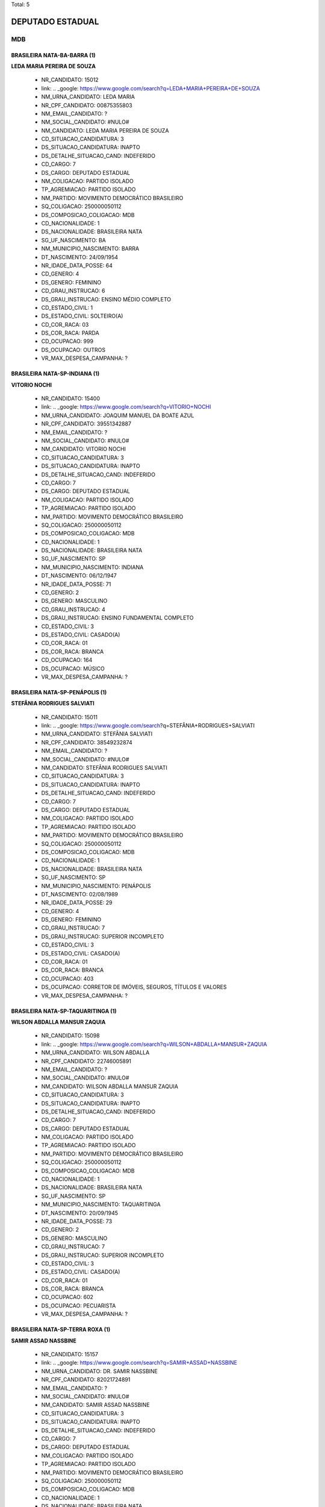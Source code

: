 Total: 5

DEPUTADO ESTADUAL
=================

MDB
---

BRASILEIRA NATA-BA-BARRA (1)
............................

**LEDA MARIA PEREIRA DE SOUZA**

  - NR_CANDIDATO: 15012
  - link: .. _google: https://www.google.com/search?q=LEDA+MARIA+PEREIRA+DE+SOUZA
  - NM_URNA_CANDIDATO: LEDA MARIA
  - NR_CPF_CANDIDATO: 00875355803
  - NM_EMAIL_CANDIDATO: ?
  - NM_SOCIAL_CANDIDATO: #NULO#
  - NM_CANDIDATO: LEDA MARIA PEREIRA DE SOUZA
  - CD_SITUACAO_CANDIDATURA: 3
  - DS_SITUACAO_CANDIDATURA: INAPTO
  - DS_DETALHE_SITUACAO_CAND: INDEFERIDO
  - CD_CARGO: 7
  - DS_CARGO: DEPUTADO ESTADUAL
  - NM_COLIGACAO: PARTIDO ISOLADO
  - TP_AGREMIACAO: PARTIDO ISOLADO
  - NM_PARTIDO: MOVIMENTO DEMOCRÁTICO BRASILEIRO
  - SQ_COLIGACAO: 250000050112
  - DS_COMPOSICAO_COLIGACAO: MDB
  - CD_NACIONALIDADE: 1
  - DS_NACIONALIDADE: BRASILEIRA NATA
  - SG_UF_NASCIMENTO: BA
  - NM_MUNICIPIO_NASCIMENTO: BARRA
  - DT_NASCIMENTO: 24/09/1954
  - NR_IDADE_DATA_POSSE: 64
  - CD_GENERO: 4
  - DS_GENERO: FEMININO
  - CD_GRAU_INSTRUCAO: 6
  - DS_GRAU_INSTRUCAO: ENSINO MÉDIO COMPLETO
  - CD_ESTADO_CIVIL: 1
  - DS_ESTADO_CIVIL: SOLTEIRO(A)
  - CD_COR_RACA: 03
  - DS_COR_RACA: PARDA
  - CD_OCUPACAO: 999
  - DS_OCUPACAO: OUTROS
  - VR_MAX_DESPESA_CAMPANHA: ?


BRASILEIRA NATA-SP-INDIANA (1)
..............................

**VITORIO NOCHI**

  - NR_CANDIDATO: 15400
  - link: .. _google: https://www.google.com/search?q=VITORIO+NOCHI
  - NM_URNA_CANDIDATO: JOAQUIM MANUEL DA BOATE AZUL
  - NR_CPF_CANDIDATO: 39551342887
  - NM_EMAIL_CANDIDATO: ?
  - NM_SOCIAL_CANDIDATO: #NULO#
  - NM_CANDIDATO: VITORIO NOCHI
  - CD_SITUACAO_CANDIDATURA: 3
  - DS_SITUACAO_CANDIDATURA: INAPTO
  - DS_DETALHE_SITUACAO_CAND: INDEFERIDO
  - CD_CARGO: 7
  - DS_CARGO: DEPUTADO ESTADUAL
  - NM_COLIGACAO: PARTIDO ISOLADO
  - TP_AGREMIACAO: PARTIDO ISOLADO
  - NM_PARTIDO: MOVIMENTO DEMOCRÁTICO BRASILEIRO
  - SQ_COLIGACAO: 250000050112
  - DS_COMPOSICAO_COLIGACAO: MDB
  - CD_NACIONALIDADE: 1
  - DS_NACIONALIDADE: BRASILEIRA NATA
  - SG_UF_NASCIMENTO: SP
  - NM_MUNICIPIO_NASCIMENTO: INDIANA
  - DT_NASCIMENTO: 06/12/1947
  - NR_IDADE_DATA_POSSE: 71
  - CD_GENERO: 2
  - DS_GENERO: MASCULINO
  - CD_GRAU_INSTRUCAO: 4
  - DS_GRAU_INSTRUCAO: ENSINO FUNDAMENTAL COMPLETO
  - CD_ESTADO_CIVIL: 3
  - DS_ESTADO_CIVIL: CASADO(A)
  - CD_COR_RACA: 01
  - DS_COR_RACA: BRANCA
  - CD_OCUPACAO: 164
  - DS_OCUPACAO: MÚSICO
  - VR_MAX_DESPESA_CAMPANHA: ?


BRASILEIRA NATA-SP-PENÁPOLIS (1)
................................

**STEFÂNIA RODRIGUES SALVIATI**

  - NR_CANDIDATO: 15011
  - link: .. _google: https://www.google.com/search?q=STEFÂNIA+RODRIGUES+SALVIATI
  - NM_URNA_CANDIDATO: STEFÂNIA SALVIATI
  - NR_CPF_CANDIDATO: 38549232874
  - NM_EMAIL_CANDIDATO: ?
  - NM_SOCIAL_CANDIDATO: #NULO#
  - NM_CANDIDATO: STEFÂNIA RODRIGUES SALVIATI
  - CD_SITUACAO_CANDIDATURA: 3
  - DS_SITUACAO_CANDIDATURA: INAPTO
  - DS_DETALHE_SITUACAO_CAND: INDEFERIDO
  - CD_CARGO: 7
  - DS_CARGO: DEPUTADO ESTADUAL
  - NM_COLIGACAO: PARTIDO ISOLADO
  - TP_AGREMIACAO: PARTIDO ISOLADO
  - NM_PARTIDO: MOVIMENTO DEMOCRÁTICO BRASILEIRO
  - SQ_COLIGACAO: 250000050112
  - DS_COMPOSICAO_COLIGACAO: MDB
  - CD_NACIONALIDADE: 1
  - DS_NACIONALIDADE: BRASILEIRA NATA
  - SG_UF_NASCIMENTO: SP
  - NM_MUNICIPIO_NASCIMENTO: PENÁPOLIS
  - DT_NASCIMENTO: 02/08/1989
  - NR_IDADE_DATA_POSSE: 29
  - CD_GENERO: 4
  - DS_GENERO: FEMININO
  - CD_GRAU_INSTRUCAO: 7
  - DS_GRAU_INSTRUCAO: SUPERIOR INCOMPLETO
  - CD_ESTADO_CIVIL: 3
  - DS_ESTADO_CIVIL: CASADO(A)
  - CD_COR_RACA: 01
  - DS_COR_RACA: BRANCA
  - CD_OCUPACAO: 403
  - DS_OCUPACAO: CORRETOR DE IMÓVEIS, SEGUROS, TÍTULOS E VALORES
  - VR_MAX_DESPESA_CAMPANHA: ?


BRASILEIRA NATA-SP-TAQUARITINGA (1)
...................................

**WILSON ABDALLA MANSUR ZAQUIA**

  - NR_CANDIDATO: 15098
  - link: .. _google: https://www.google.com/search?q=WILSON+ABDALLA+MANSUR+ZAQUIA
  - NM_URNA_CANDIDATO: WILSON ABDALLA
  - NR_CPF_CANDIDATO: 22746005891
  - NM_EMAIL_CANDIDATO: ?
  - NM_SOCIAL_CANDIDATO: #NULO#
  - NM_CANDIDATO: WILSON ABDALLA MANSUR ZAQUIA
  - CD_SITUACAO_CANDIDATURA: 3
  - DS_SITUACAO_CANDIDATURA: INAPTO
  - DS_DETALHE_SITUACAO_CAND: INDEFERIDO
  - CD_CARGO: 7
  - DS_CARGO: DEPUTADO ESTADUAL
  - NM_COLIGACAO: PARTIDO ISOLADO
  - TP_AGREMIACAO: PARTIDO ISOLADO
  - NM_PARTIDO: MOVIMENTO DEMOCRÁTICO BRASILEIRO
  - SQ_COLIGACAO: 250000050112
  - DS_COMPOSICAO_COLIGACAO: MDB
  - CD_NACIONALIDADE: 1
  - DS_NACIONALIDADE: BRASILEIRA NATA
  - SG_UF_NASCIMENTO: SP
  - NM_MUNICIPIO_NASCIMENTO: TAQUARITINGA
  - DT_NASCIMENTO: 20/09/1945
  - NR_IDADE_DATA_POSSE: 73
  - CD_GENERO: 2
  - DS_GENERO: MASCULINO
  - CD_GRAU_INSTRUCAO: 7
  - DS_GRAU_INSTRUCAO: SUPERIOR INCOMPLETO
  - CD_ESTADO_CIVIL: 3
  - DS_ESTADO_CIVIL: CASADO(A)
  - CD_COR_RACA: 01
  - DS_COR_RACA: BRANCA
  - CD_OCUPACAO: 602
  - DS_OCUPACAO: PECUARISTA
  - VR_MAX_DESPESA_CAMPANHA: ?


BRASILEIRA NATA-SP-TERRA ROXA (1)
.................................

**SAMIR ASSAD NASSBINE**

  - NR_CANDIDATO: 15157
  - link: .. _google: https://www.google.com/search?q=SAMIR+ASSAD+NASSBINE
  - NM_URNA_CANDIDATO: DR. SAMIR NASSBINE
  - NR_CPF_CANDIDATO: 82021724891
  - NM_EMAIL_CANDIDATO: ?
  - NM_SOCIAL_CANDIDATO: #NULO#
  - NM_CANDIDATO: SAMIR ASSAD NASSBINE
  - CD_SITUACAO_CANDIDATURA: 3
  - DS_SITUACAO_CANDIDATURA: INAPTO
  - DS_DETALHE_SITUACAO_CAND: INDEFERIDO
  - CD_CARGO: 7
  - DS_CARGO: DEPUTADO ESTADUAL
  - NM_COLIGACAO: PARTIDO ISOLADO
  - TP_AGREMIACAO: PARTIDO ISOLADO
  - NM_PARTIDO: MOVIMENTO DEMOCRÁTICO BRASILEIRO
  - SQ_COLIGACAO: 250000050112
  - DS_COMPOSICAO_COLIGACAO: MDB
  - CD_NACIONALIDADE: 1
  - DS_NACIONALIDADE: BRASILEIRA NATA
  - SG_UF_NASCIMENTO: SP
  - NM_MUNICIPIO_NASCIMENTO: TERRA ROXA
  - DT_NASCIMENTO: 16/03/1955
  - NR_IDADE_DATA_POSSE: 63
  - CD_GENERO: 2
  - DS_GENERO: MASCULINO
  - CD_GRAU_INSTRUCAO: 8
  - DS_GRAU_INSTRUCAO: SUPERIOR COMPLETO
  - CD_ESTADO_CIVIL: 3
  - DS_ESTADO_CIVIL: CASADO(A)
  - CD_COR_RACA: 01
  - DS_COR_RACA: BRANCA
  - CD_OCUPACAO: 111
  - DS_OCUPACAO: MÉDICO
  - VR_MAX_DESPESA_CAMPANHA: ?

